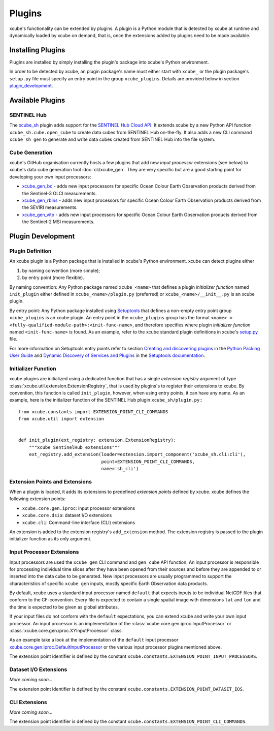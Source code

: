 .. _xcube.core.gen.iproc.DefaultInputProcessor: https://github.com/dcs4cop/xcube/blob/master/xcube/core/gen/iproc.py
.. _setup.py: https://github.com/dcs4cop/xcube/blob/master/setup.py
.. _`Creating and discovering plugins`: https://packaging.python.org/guides/creating-and-discovering-plugins/
.. _`Python Packing User Guide`: https://packaging.python.org/
.. _`Dynamic Discovery of Services and Plugins`: https://setuptools.readthedocs.io/en/latest/setuptools.html#dynamic-discovery-of-services-and-plugins
.. _`Setuptools documentation`: https://setuptools.readthedocs.io/
.. _`Setuptools`: https://setuptools.readthedocs.io/
.. _`SENTINEL Hub Cloud API`: https://www.sentinel-hub.com/
.. _xcube_sh: https://github.com/dcs4cop/xcube-sh
.. _xcube_gen_bc: https://github.com/dcs4cop/xcube-gen-bc
.. _xcube_gen_rbins: https://github.com/dcs4cop/xcube-gen-rbins
.. _xcube_gen_vito: https://github.com/dcs4cop/xcube-gen-vito

=======
Plugins
=======

xcube's functionality can be extended by plugins. A plugin is a Python module that is detected
by xcube at runtime and dynamically loaded by xcube on demand, that is, once the extensions
added by plugins need to be made available.

Installing Plugins
==================

Plugins are installed by simply installing the plugin's package into xcube's Python environment.

In order to be detected by xcube, an plugin package's name must either start with ``xcube_``
or the plugin package's ``setup.py`` file must specify an entry point in the group
``xcube_plugins``. Details are provided below in section `plugin_development`_.


Available Plugins
=================

SENTINEL Hub
------------

The xcube_sh_ plugin adds support for the `SENTINEL Hub Cloud API`_. It extends xcube by a new Python API
function ``xcube_sh.cube.open_cube`` to create data cubes from SENTINEL Hub on-the-fly. It also
adds a new CLI command ``xcube sh gen`` to generate and write data cubes created from SENTINEL Hub
into the file system.

Cube Generation
---------------

xcube's GitHub organisation currently hosts a few plugins that add new *input processor* extensions
(see below) to xcube's data cube generation tool :doc:`cli/xcube_gen`. They are very specific
but are a good starting point for developing your own input processors:

* xcube_gen_bc_ - adds new input processors for specific
  Ocean Colour Earth Observation products derived from the Sentinel-3 OLCI measurements.
* xcube_gen_rbins_ - adds new input processors for specific
  Ocean Colour Earth Observation products derived from the SEVIRI measurements.
* xcube_gen_vito_ - adds new input processors for specific
  Ocean Colour Earth Observation products derived from the Sentinel-2 MSI measurements.


.. _plugin_development:

Plugin Development
==================

Plugin Definition
-----------------

An xcube plugin is a Python package that is installed in xcube's Python environment.
xcube can detect plugins either

1. by naming convention (more simple);
2. by entry point (more flexible).

By naming convention: Any Python package named ``xcube_<name>`` that defines a plugin *initializer function*
named ``init_plugin`` either defined in ``xcube_<name>/plugin.py`` (preferred) or ``xcube_<name>/__init__.py``
is an xcube plugin.

By entry point: Any Python package installed using Setuptools_ that
defines a non-empty entry point group ``xcube_plugins`` is an xcube plugin. An entry point in the
``xcube_plugins`` group has the format ``<name> = <fully-qualified-module-path>:<init-func-name>``,
and therefore specifies where plugin *initializer function* named ``<init-func-name>`` is found.
As an example, refer to the xcube standard plugin definitions in xcube's
`setup.py`_ file.

For more information on Setuptools entry points refer to section `Creating and discovering plugins`_ in the
`Python Packing User Guide`_ and `Dynamic Discovery of Services and Plugins`_ in the `Setuptools documentation`_.


Initializer Function
--------------------

xcube plugins are initialized using a dedicated function that has a single *extension registry* argument
of type :class:`xcube.util.extension.ExtensionRegistry`, that is used by plugins's to register their extensions
to xcube. By convention, this function is called ``init_plugin``, however, when using entry points,
it can have any name. As an example, here is the initializer function of the SENTINEL Hub plugin
``xcube_sh/plugin.py``:::


    from xcube.constants import EXTENSION_POINT_CLI_COMMANDS
    from xcube.util import extension


    def init_plugin(ext_registry: extension.ExtensionRegistry):
        """xcube SentinelHub extensions"""
        ext_registry.add_extension(loader=extension.import_component('xcube_sh.cli:cli'),
                                   point=EXTENSION_POINT_CLI_COMMANDS,
                                   name='sh_cli')


Extension Points and Extensions
-------------------------------

When a plugin is loaded, it adds its extensions to predefined *extension points* defined by xcube.
xcube defines the following extension points:

* ``xcube.core.gen.iproc``: input processor extensions
* ``xcube.core.dsio``: dataset I/O extensions
* ``xcube.cli``: Command-line interface (CLI) extensions

An extension is added to the extension registry's ``add_extension`` method. The extension registry is
passed to the plugin initializer function as its only argument.


Input Processor Extensions
--------------------------

Input processors are used the ``xcube gen`` CLI command and ``gen_cube`` API function.
An input processor is responsible for processing individual time slices after they have been
opened from their sources and before they are appended to or inserted into the data cube
to be generated. New input processors are usually programmed to support the characteristics
of specific ``xcube gen`` inputs, mostly specific Earth Observation data products.

By default, xcube uses a standard input processor named ``default`` that expects inputs
to be individual NetCDF files that conform to the CF-convention. Every file is expected
to contain a single spatial image with dimensions ``lat`` and ``lon`` and the time
is expected to be given as global attributes.

If your input files do not conform with the ``default`` expectations, you can extend xcube
and write your own input processor. An input processor is an implementation of the
:class:`xcube.core.gen.iproc.InputProcessor` or :class:`xcube.core.gen.iproc.XYInputProcessor`
class.

As an example take a look at the implementation of the ``default`` input processor
`xcube.core.gen.iproc.DefaultInputProcessor`_ or the various input processor plugins mentioned above.

The extension point identifier is defined by the constant ``xcube.constants.EXTENSION_POINT_INPUT_PROCESSORS``.

Dataset I/O Extensions
----------------------

*More coming soon...*

The extension point identifier is defined by the constant ``xcube.constants.EXTENSION_POINT_DATASET_IOS``.

CLI Extensions
--------------

*More coming soon...*

The extension point identifier is defined by the constant ``xcube.constants.EXTENSION_POINT_CLI_COMMANDS``.
